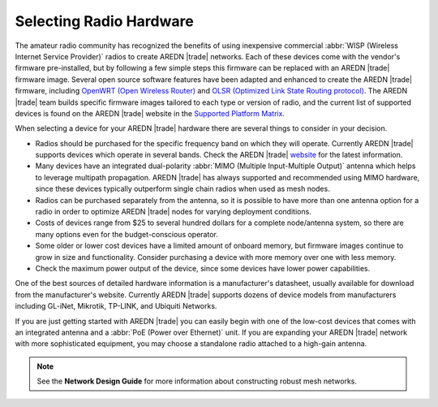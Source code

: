 ========================
Selecting Radio Hardware
========================

The amateur radio community has recognized the benefits of using inexpensive commercial :abbr:`WISP (Wireless Internet Service Provider)` radios to create AREDN |trade| networks. Each of these devices come with the vendor's firmware pre-installed, but by following a few simple steps this firmware can be replaced with an AREDN |trade| firmware image. Several open source software features have been adapted and enhanced to create the AREDN |trade| firmware, including `OpenWRT (Open Wireless Router) <https://en.wikipedia.org/wiki/OpenWRT>`_ and `OLSR (Optimized Link State Routing protocol) <https://en.wikipedia.org/wiki/Optimized_Link_State_Routing_Protocol>`_. The AREDN |trade| team builds specific firmware images tailored to each type or version of radio, and the current list of supported devices is found on the AREDN |trade| website in the `Supported Platform Matrix <https://www.arednmesh.org/content/supported-platform-matrix/>`_.

When selecting a device for your AREDN |trade| hardware there are several things to consider in your decision.

* Radios should be purchased for the specific frequency band on which they will operate. Currently AREDN |trade| supports devices which operate in several bands. Check the AREDN |trade| `website <https://arednmesh.org>`_ for the latest information.
* Many devices have an integrated dual-polarity :abbr:`MIMO (Multiple Input-Multiple Output)` antenna which helps to leverage multipath propagation. AREDN |trade| has always supported and recommended using MIMO hardware, since these devices typically outperform single chain radios when used as mesh nodes.
* Radios can be purchased separately from the antenna, so it is possible to have more than one antenna option for a radio in order to optimize AREDN |trade| nodes for varying deployment conditions.
* Costs of devices range from $25 to several hundred dollars for a complete node/antenna system, so there are many options even for the budget-conscious operator.
* Some older or lower cost devices have a limited amount of onboard memory, but firmware images continue to grow in size and functionality. Consider purchasing a device with more memory over one with less memory.
* Check the maximum power output of the device, since some devices have lower power capabilities.

One of the best sources of detailed hardware information is a manufacturer's datasheet, usually available for download from the manufacturer's website. Currently AREDN |trade| supports dozens of device models from manufacturers including GL-iNet, Mikrotik, TP-LINK, and Ubiquiti Networks.

If you are just getting started with AREDN |trade| you can easily begin with one of the low-cost devices that comes with an integrated antenna and a :abbr:`PoE (Power over Ethernet)` unit. If you are expanding your AREDN |trade| network with more sophisticated equipment, you may choose a standalone radio attached to a high-gain antenna.

.. note:: See the **Network Design Guide** for more information about constructing robust mesh networks.
